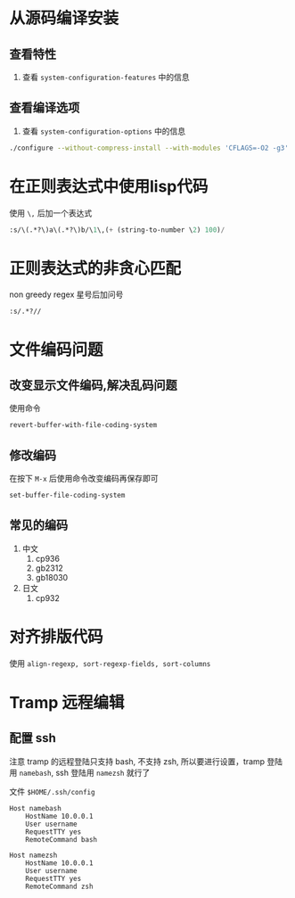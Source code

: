 #+BEGIN_COMMENT
.. title: emacs
.. slug: emacs
.. date: 2021-01-26 18:28:36 UTC+08:00
.. tags: linux emacs
.. category: tools
.. link: 
.. description: 
.. type: text

#+END_COMMENT


* 从源码编译安装

** 查看特性
   1. 查看 ~system-configuration-features~ 中的信息

** 查看编译选项
   1. 查看 ~system-configuration-options~ 中的信息

   #+begin_src bash
./configure --without-compress-install --with-modules 'CFLAGS=-O2 -g3'
   #+end_src 


* 在正则表达式中使用lisp代码
  使用 ~\,~ 后加一个表达式
  #+BEGIN_SRC emacs-lisp
:s/\(.*?\)a\(.*?\)b/\1\,(+ (string-to-number \2) 100)/
  #+END_SRC

  
* 正则表达式的非贪心匹配
  non greedy regex
  星号后加问号
#+BEGIN_SRC
:s/.*?//
#+END_SRC


* 文件编码问题
** 改变显示文件编码,解决乱码问题
   使用命令
   #+BEGIN_SRC emacs-lisp :tangle yes
revert-buffer-with-file-coding-system
   #+END_SRC

** 修改编码
   在按下 ~M-x~ 后使用命令改变编码再保存即可
   #+BEGIN_SRC emacs-lisp :tangle yes
set-buffer-file-coding-system
   #+END_SRC

** 常见的编码
   1. 中文
      1. cp936
      2. gb2312
      3. gb18030
   2. 日文
      1. cp932


* 对齐排版代码
  使用 ~align-regexp, sort-regexp-fields, sort-columns~


* Tramp 远程编辑

** 配置 ssh
   注意 tramp 的远程登陆只支持 bash, 不支持 zsh, 所以要进行设置，tramp 登陆用 ~namebash~, ssh 登陆用 ~namezsh~ 就行了

   文件 ~$HOME/.ssh/config~
   #+BEGIN_SRC
Host namebash
    HostName 10.0.0.1
    User username
    RequestTTY yes
    RemoteCommand bash

Host namezsh
    HostName 10.0.0.1
    User username
    RequestTTY yes
    RemoteCommand zsh

   #+END_SRC


